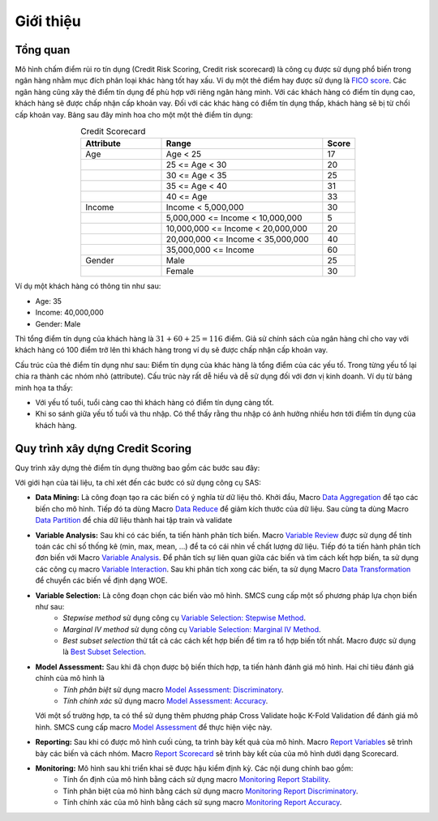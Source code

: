 .. _intro-overview:

==========
Giới thiệu
==========

Tổng quan
=========
Mô hình chấm điểm rủi ro tín dụng (Credit Risk Scoring, Credit risk scorecard) là công cụ được sử dụng phổ biến trong ngân hàng nhằm mục đích phân loại khác hàng tốt hay xấu. Ví dụ một  thẻ điểm hay được sử dụng là `FICO score <https://www.myfico.com/credit-education/credit-scores>`_. Các ngân hàng cũng xây thẻ điểm tín dụng để phù hợp với riêng ngân hàng mình. Với các khách hàng có điểm tín dụng cao, khách hàng sẽ được chấp nhận cấp khoản vay. Đối với các khác hàng có điểm tín dụng thấp, khách hàng sẽ bị từ chối cấp khoản vay.
Bảng sau đây minh hoa cho một một thẻ điểm tín dụng:

.. list-table:: Credit Scorecard
   :widths: 25 50 10
   :header-rows: 1
   :align: center
   
   * - Attribute
     - Range
     - Score
   * - Age
     - Age < 25
     - 17
   * - 
     - 25 <= Age < 30
     - 20
   * - 
     - 30 <= Age < 35
     - 25
   * - 
     - 35 <= Age < 40
     - 31
   * - 
     - 40 <= Age
     - 33
   * - Income
     - Income < 5,000,000
     - 30
   * - 
     - 5,000,000 <= Income < 10,000,000
     - 5
   * - 
     - 10,000,000 <= Income < 20,000,000
     - 20
   * - 
     - 20,000,000 <= Income < 35,000,000
     - 40
   * - 
     - 35,000,000 <= Income
     - 60   
   * - Gender
     - Male
     - 25
   * - 
     - Female
     - 30
     
Ví dụ một khách hàng có thông tin như sau:

- Age: 35
- Income: 40,000,000
- Gender: Male

Thì tổng điểm tín dụng của khách hàng là :math:`31+60+25=116` điểm. Giả sử chính sách của ngân hàng chỉ cho vay với khách hàng có 100 điểm trở lên thì khách hàng trong ví dụ sẽ được chấp nhận cấp khoản vay. 

Cấu trúc của thẻ điểm tín dụng như sau:  Điểm tín dụng của khác hàng là tổng điểm của các yếu tố. Trong từng yếu tố lại chia ra thành các nhóm nhỏ (attribute). Cấu trúc này rất dễ hiểu và dễ sử dụng đối với đơn vị kinh doanh. Ví dụ từ bảng minh họa ta thấy:

- Với yếu tố tuổi, tuổi càng cao thì khách hàng có điểm tín dụng càng tốt.
- Khi so sánh giữa yếu tố tuổi và thu nhập. Có thể thấy rằng thu nhập có ảnh hưởng nhiều hơn tới điểm tín dụng của khách hàng.


Quy trình xây dựng Credit Scoring
=================================

Quy trình xây dựng thẻ điểm tín dụng thường bao gồm các bước sau đây:

.. image:: ./images/ModelProcess.png
   :align: center
   :width: 600
   
Với giới hạn của tài liệu, ta chỉ xét đến các bước có sử dụng công cụ SAS:

- **Data Mining:** Là công đoạn tạo ra các biến có ý nghĩa từ dữ liệu thô. Khởi đầu, Macro  `Data Aggregation <https://smcs.readthedocs.io/vi/latest/post/DataAggregation.html>`_ để tạo các biến cho mô hình. Tiếp đó ta dùng Macro `Data Reduce <https://smcs.readthedocs.io/vi/latest/post/DataReduceSize.html>`_ để giảm kích thước của dữ liệu. Sau cùng ta dùng Macro `Data Partition <https://smcs.readthedocs.io/vi/latest/post/DataPartition.html>`_ để chia dữ liệu thành hai tập train và validate

- **Variable Analysis:** Sau khi có các biến, ta tiến hành phân tích biến. Macro `Variable Review <https://smcs.readthedocs.io/vi/latest/post/VariableReview.html>`_ được sử dụng để tính toán các chỉ số thống kê (min, max, mean, ...) để ta có cái nhìn về chất lượng dữ liệu. Tiếp đó ta tiến hành phân tích đơn biến với Macro `Variable Analysis <https://smcs.readthedocs.io/vi/latest/post/VariableAnalysis.html>`_. Để phân tích sự liên quan giữa các biến và tìm cách kết hợp biến, ta sử dụng các công cụ macro `Variable Interaction <https://smcs.readthedocs.io/vi/latest/post/VariableInteaction.html>`_. Sau khi phân tích xong các biến, ta sử dụng Macro `Data Transformation <https://smcs.readthedocs.io/vi/latest/post/DataTransformartion.html>`_ để chuyển các biến về định dạng WOE.

- **Variable Selection:** Là công đoạn chọn các biến vào mô hình. SMCS cung cấp một số phương pháp lựa chọn biến như sau:
   - *Stepwise method* sử dụng công cụ `Variable Selection: Stepwise Method <https://smcs.readthedocs.io/vi/latest/post/SelectFoward.html>`_.
   - *Marginal IV method* sử dụng công cụ `Variable Selection: Marginal IV Method <https://smcs.readthedocs.io/vi/latest/post/SelectMarIV.html>`_.
   - *Best subset selection* thử tất cả các cách kết hợp biến để tìm ra tổ hợp biến tốt nhất. Macro được sử dụng là `Best Subset Selection <https://smcs.readthedocs.io/vi/latest/post/SelectBestSubset.html>`_.

- **Model Assessment:** Sau khi đã chọn được bộ biến thích hợp, ta tiến hành đánh giá mô hình. Hai chỉ tiêu đánh giá chính của mô hình là 
   - *Tính phân biệt* sử dụng macro `Model Assessment: Discriminatory <https://smcs.readthedocs.io/vi/latest/post/ModelAssessDiscriminatory.html>`_.
   - *Tính chính xác* sử dụng macro `Model Assessment: Accuracy <https://smcs.readthedocs.io/vi/latest/post/ModelAssessAccuracy.html>`_.
  Với một số trường hợp, ta có thể sử dụng thêm phương pháp Cross Validate hoặc K-Fold Validation để đánh giá mô hình. SMCS cung cấp macro `Model Assessment <https://smcs.readthedocs.io/vi/latest/post/ModelCrossValidation.html>`_ để thực hiện việc này.

- **Reporting:** Sau khi có được mô hình cuối cùng, ta trình bày kết quả của mô hình. Macro `Report Variables <https://smcs.readthedocs.io/vi/latest/post/ReportVariable.html>`_ sẽ trình bày các biến và cách nhóm. Macro `Report Scorecard <https://smcs.readthedocs.io/vi/latest/post/ReportScorecard.html>`_ sẽ trình bày kết của của mô hình dưới dạng Scorecard. 

- **Monitoring:** Mô hình sau khi triển khai sẽ được hậu kiểm định kỳ. Các nội dung chính bao gồm:
   - Tính ổn định của mô hình bằng cách sử dụng macro `Monitoring Report Stability <https://smcs.readthedocs.io/vi/latest/post/MoniStability.html>`_.
   - Tính phân biệt của mô hình bằng cách sử dụng macro `Monitoring Report Discriminatory <https://smcs.readthedocs.io/vi/latest/post/MoniDiscriminatory.html>`_.
   - Tính chính xác của mô hình bằng cách sử sụng macro `Monitoring Report Accuracy <https://smcs.readthedocs.io/vi/latest/post/MoniAccuracy.html>`_.
